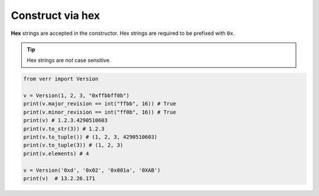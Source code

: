 Construct via hex
=================

**Hex** strings are accepted in the constructor.
Hex strings are required to be prefixed with ``0x``.

.. tip::
    Hex strings are *not* case sensitive.

.. code:: python

    from verr import Version

    v = Version(1, 2, 3, "0xffbbff0b")
    print(v.major_revision == int("ffbb", 16)) # True
    print(v.minor_revision == int("ff0b", 16)) # True
    print(v) # 1.2.3.4290510603
    print(v.to_str(3)) # 1.2.3
    print(v.to_tuple()) # (1, 2, 3, 4290510603)
    print(v.to_tuple(3)) # (1, 2, 3)
    print(v.elements) # 4

    v = Version('0xd', '0x02', '0x001a', '0XAB')
    print(v)  # 13.2.26.171